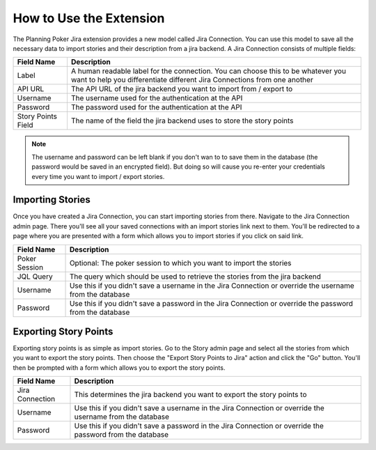 How to Use the Extension
========================

The Planning Poker Jira extension provides a new model called Jira Connection. You can use this model to save all the
necessary data to import stories and their description from a jira backend. A Jira Connection consists of multiple
fields:

+--------------------+--------------------------------------------------------------------------------------------------------------------------------------------------------------+
| Field Name         | Description                                                                                                                                                  |
+====================+==============================================================================================================================================================+
| Label              | A human readable label for the connection. You can choose this to be whatever you want to help you differentiate different Jira Connections from one another |
+--------------------+--------------------------------------------------------------------------------------------------------------------------------------------------------------+
| API URL            | The API URL of the jira backend you want to import from / export to                                                                                          |
+--------------------+--------------------------------------------------------------------------------------------------------------------------------------------------------------+
| Username           | The username used for the authentication at the API                                                                                                          |
+--------------------+--------------------------------------------------------------------------------------------------------------------------------------------------------------+
| Password           | The password used for the authentication at the API                                                                                                          |
+--------------------+--------------------------------------------------------------------------------------------------------------------------------------------------------------+
| Story Points Field | The name of the field the jira backend uses to store the story points                                                                                        |
+--------------------+--------------------------------------------------------------------------------------------------------------------------------------------------------------+

.. note::

   The username and password can be left blank if you don't wan to to save them in the database (the password would be
   saved in an encrypted field). But doing so will cause you re-enter your credentials every time you want to import /
   export stories.

Importing Stories
~~~~~~~~~~~~~~~~~

Once you have created a Jira Connection, you can start importing stories from there. Navigate to the Jira Connection
admin page. There you'll see all your saved connections with an import stories link next to them. You'll be redirected
to a page where you are presented with a form which allows you to import stories if you click on said link.

+---------------+----------------------------------------------------------------------------------------------------------+
| Field Name    | Description                                                                                              |
+===============+==========================================================================================================+
| Poker Session | Optional: The poker session to which you want to import the stories                                      |
+---------------+----------------------------------------------------------------------------------------------------------+
| JQL Query     | The query which should be used to retrieve the stories from the jira backend                             |
+---------------+----------------------------------------------------------------------------------------------------------+
| Username      | Use this if you didn't save a username in the Jira Connection or override the username from the database |
+---------------+----------------------------------------------------------------------------------------------------------+
| Password      | Use this if you didn't save a password in the Jira Connection or override the password from the database |
+---------------+----------------------------------------------------------------------------------------------------------+

Exporting Story Points
~~~~~~~~~~~~~~~~~~~~~~

Exporting story points is as simple as import stories. Go to the Story admin page and select all the stories from which
you want to export the story points. Then choose the "Export Story Points to Jira" action and click the "Go" button.
You'll then be prompted with a form which allows you to export the story points.

+-----------------+----------------------------------------------------------------------------------------------------------+
| Field Name      | Description                                                                                              |
+=================+==========================================================================================================+
| Jira Connection | This determines the jira backend you want to export the story points to                                  |
+-----------------+----------------------------------------------------------------------------------------------------------+
| Username        | Use this if you didn't save a username in the Jira Connection or override the username from the database |
+-----------------+----------------------------------------------------------------------------------------------------------+
| Password        | Use this if you didn't save a password in the Jira Connection or override the password from the database |
+-----------------+----------------------------------------------------------------------------------------------------------+
